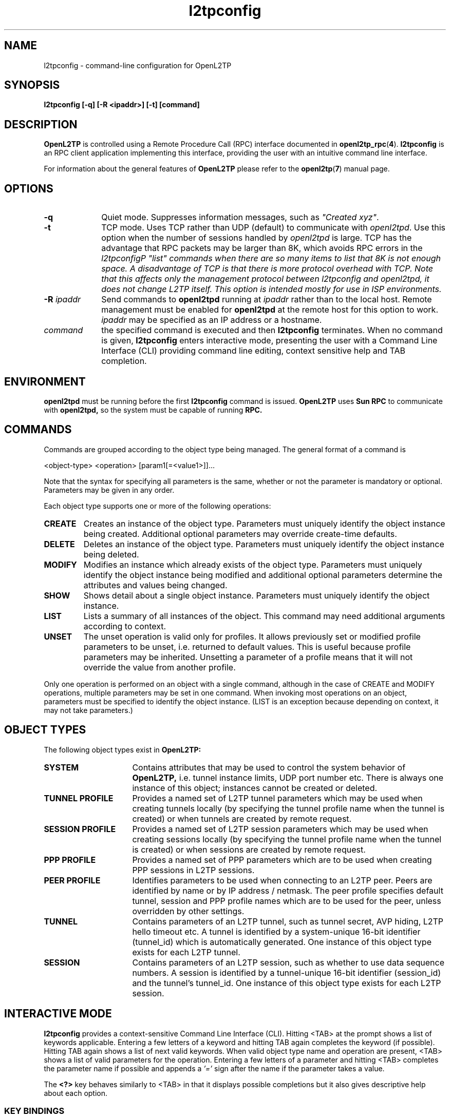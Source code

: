 .ig \"-*- nroff -*-
Copyright (c) 2004,2005,2006,2007,2008 Katalix Systems Ltd.

Permission is granted to make and distribute verbatim copies of
this manual provided the copyright notice and this permission notice
are preserved on all copies.

Permission is granted to copy and distribute modified versions of this
manual under the conditions for verbatim copying, provided that the
entire resulting derived work is distributed under the terms of a
permission notice identical to this one.

Permission is granted to copy and distribute translations of this
manual into another language, under the above conditions for modified
versions, except that this permission notice may be included in
translations approved by Katalix Systems Ltd instead of in
the original English.
..
.\"
.\" MAN PAGE COMMENTS to openl2tp-docs@lists.sourceforge.net
.\"
.TH l2tpconfig 1 "13 August 2007" "OpenL2TP" "OpenL2TP Manual"
.PD
.SH NAME
l2tpconfig \- command-line configuration for OpenL2TP
.PD
.SH SYNOPSIS
.hy 0
.na
.B l2tpconfig [\-q] [\-R \<ipaddr\>] [\-t] [command]
.ad b
.hy 1
.PD
.SH DESCRIPTION
.B OpenL2TP
is controlled using a Remote Procedure Call (RPC) interface documented in
.BR openl2tp_rpc ( 4 ). 
.BR l2tpconfig
is an RPC client application implementing this interface, providing
the user with an intuitive command line interface.
.PP
For information about the general features of
.B OpenL2TP
please refer to the
.BR openl2tp ( 7 )
manual page.
.PD
.SH OPTIONS
.TP 10
.B \-q
Quiet mode. Suppresses information messages, such as \fI"Created xyz"\fP.
.TP
.B \-t
TCP mode. Uses TCP rather than UDP (default) to communicate with
\fIopenl2tpd\fP. Use this option when the number of sessions handled
by \fIopenl2tpd\fP is large. TCP has the advantage that RPC packets
may be larger than 8K, which avoids RPC errors in the \fIl2tpconfig\P
\fI"list"\fP commands when there are so many items to list that 8K is
not enough space. A disadvantage of TCP is that there is more protocol
overhead with TCP. Note that this affects only the management protocol
between l2tpconfig and openl2tpd, it does not change L2TP itself. This
option is intended mostly for use in ISP environments.
.TP
.B \-R \fIipaddr\fP
Send commands to 
.B openl2tpd
running at \fIipaddr\fP rather than to the local host. Remote management
must be enabled for
.B openl2tpd
at the remote host for this option to work. \fIipaddr\fP may be
specified as an IP address or a hostname.
.TP
.B \fIcommand\fP
the specified command is executed and then
.B l2tpconfig
terminates.  When no command is given,
.B l2tpconfig
enters interactive mode, presenting the user with a Command Line
Interface (CLI) providing command line editing, context sensitive help
and TAB completion.
.PD
.SH ENVIRONMENT
.B openl2tpd
must be running before the first 
.B l2tpconfig
command is issued.
.PD
.B OpenL2TP
uses 
.B Sun RPC
to communicate with
.B openl2tpd,
so the system must be capable of running 
.B RPC.
.PD
.SH COMMANDS
Commands are grouped according to the object type being managed. The
general format of a command is
.LP
.nf
<object-type> <operation> [param1[=<value1>]]...
.fi
.sp
Note that the syntax for specifying all parameters is the
same, whether or not the parameter is mandatory or optional.
Parameters may be given in any order.
.PP
Each object type supports one or more of the following operations:
.TP
.B CREATE
Creates an instance of the object type. Parameters must uniquely
identify the object instance being created. Additional optional
parameters may override create-time defaults.
.TP
.B DELETE
Deletes an instance of the object type. Parameters must uniquely
identify the object instance being deleted.
.TP
.B MODIFY
Modifies an instance which already exists of the object
type. Parameters must uniquely identify the object instance being
modified and additional optional parameters determine the attributes
and values being changed.
.TP
.B SHOW
Shows detail about a single object instance. Parameters must uniquely
identify the object instance.
.TP
.B LIST
Lists a summary of all instances of the object. This command may need
additional arguments according to context.
.TP
.B UNSET
The unset operation is valid only for profiles. It allows previously
set or modified profile parameters to be unset, i.e. returned to
default values. This is useful because profile parameters may be
inherited. Unsetting a parameter of a profile means that it will not
override the value from another profile.
.br
.LP
Only one operation is performed on an object with a single command,
although in the case of CREATE and MODIFY operations, multiple
parameters may be set in one command.  When invoking most operations
on an object, parameters must be specified to identify the object
instance. (LIST is an exception because depending on context, it may
not take parameters.)
.PD
.SH OBJECT TYPES
The following object types exist in
.B OpenL2TP:
.TP 16
.B SYSTEM
Contains attributes that may be used to control the system behavior of
.B OpenL2TP,
i.e. tunnel instance limits, UDP port number etc. There is always one
instance of this object; instances cannot be created or deleted.
.TP
.B TUNNEL PROFILE
Provides a named set of L2TP tunnel parameters which may be used when
creating tunnels locally (by specifying the tunnel profile name when
the tunnel is created) or when tunnels are created by remote request.
.TP
.B SESSION PROFILE
Provides a named set of L2TP session parameters which may be used when
creating sessions locally (by specifying the tunnel profile name when
the tunnel is created) or when sessions are created by remote request.
.TP
.B PPP PROFILE
Provides a named set of PPP parameters which are to be used when
creating PPP sessions in L2TP sessions.
.TP
.B PEER PROFILE
Identifies parameters to be used when connecting to an L2TP
peer. Peers are identified by name or by IP address / netmask.  The
peer profile specifies default tunnel, session and PPP profile names
which are to be used for the peer, unless overridden by other
settings.
.TP
.B TUNNEL
Contains parameters of an L2TP tunnel, such as tunnel secret, AVP
hiding, L2TP hello timeout etc. A tunnel is identified by a
system-unique 16-bit identifier (tunnel_id) which is automatically
generated. One instance of this object type exists for each L2TP
tunnel.
.TP
.B SESSION
Contains parameters of an L2TP session, such as whether to use data
sequence numbers. A session is identified by a tunnel-unique 16-bit
identifier (session_id) and the tunnel's tunnel_id. One instance of
this object type exists for each L2TP session.
.LP
.PD
.SH INTERACTIVE MODE
.B l2tpconfig
provides a context-sensitive Command Line Interface (CLI). Hitting <TAB>
at the prompt shows a list of keywords applicable. Entering a few letters of
a keyword and hitting TAB again completes the keyword (if possible). Hitting 
TAB again shows a list of next valid keywords. When valid object type name 
and operation are present, <TAB> shows a list of valid parameters for
the operation. Entering a few letters of a parameter and hitting <TAB>
completes the parameter name if possible and appends a 
.I '=' 
sign after the name if the parameter takes a value.
.PP
The 
.B \<?\>
key behaves similarly to <TAB> in that it displays possible
completions but it also gives descriptive help about each option.
.PD
.SS KEY BINDINGS
.B l2tpconfig
provides intuitive command line editing with history. Key bindings are
the same as 
.BR bash ( 1 )
by default, although they can be changed using
.B l2tpconfig
entries in a
.B .inputrc
file. See the
.BR readline ( 3 )
manual page for more information.
.PP
Commonly used default key bindings are:
.TP 10
.B <ctrl-a>
beginning of line
.TP
.B <ctrl-e>
end of line
.TP 
.B <ctrl-k>
kill characters from cursor to end of line
.TP
.B <ctrl-y>
yank characters last killed into line at cursor position
.TP
.B <meta-f>
forward a word
.TP
.B <meta-b>
back a word
.TP
.B <meta-t>
transpose word at cursor position with previous word.
.PP
On keyboards without a Meta (Alt) key, the Escape key can be used.
.SS COMMAND HISTORY
In interactive mode,
.B l2tpconfig
writes command history data to
.I ~/.l2tp_history
when the application exits. This gives the operator the ability to recall
commands from a previous session.
.PP
If desired, the environment variable 
.I L2TP_HISTFILE
can be used to point to an alternative history file and
.I L2TP_HISTFILESIZE
can be used to limit the history file to
.I nnn
entries. If
.I L2TP_HISTFILE
is set to an empty string, the writing of history information to a
file is disabled.
.PD
.SH PERSISTENT CONFIGURATION
.B OpenL2TP
does not use configuration files; all configuration is done using 
an RPC client application such as
.BR l2tpconfig .
However, it is useful to save and restore configuration snapshots.
.B l2tpconfig
provides
.HP
.nf 
config save file=<filename>
.fi
.LP
and
.HP
.nf
config restore file=<filename>
.fi
.LP
commands for this purpose. Configuration data is written to the file in
plain text so may be edited by hand if desired. Note that this feature is
implemented in
.BR l2tpconfig ,
not the
.BR openl2tpd
daemon. Future versions may add an RPC interface to allow RPC client
applications the ability to retrieve and restore configuration in a
binary format.
.SH SYNTAX SUMMARY
The following output is taken from the context sensitive help in 
.BR l2tpconfig 's.
interactive mode. Use the
.I <?>
key to ask for context sensitive help.
.SS COMMAND SUMMARY
.nf
l2tp> ?
exit    - exit application
peer    - peer commands
ppp     - ppp commands
session - session commands
tunnel  - tunnel commands
system  - system commands
debug   - debug commands
server  - server configuration
config  - configuration save/restore
quit    - exit application

l2tp> peer ?
profile - peer profile commands

l2tp> peer profile ?
create - create a new L2TP peer profile
list   - list all L2TP peer profiles
show   - show an L2TP peer profile
modify - modify an L2TP peer profile
delete - delete an L2TP peer profile
unset  - unset parameters of an L2TP peer profile

l2tp> ppp ?
profile - ppp profile commands

l2tp> ppp profile ?
create - create a new L2TP ppp profile
list   - list all L2TP ppp profiles
show   - show an L2TP ppp profile
modify - modify an L2TP ppp profile
delete - delete an L2TP ppp profile
unset  - unset parameters of an L2TP ppp profile

l2tp> tunnel ?
create  - create a new L2TP tunnel
profile - tunnel profile commands
list    - list all L2TP tunnels
show    - show an L2TP tunnel
modify  - modify an L2TP tunnel
delete  - delete an L2TP tunnel

l2tp> tunnel profile ?
create - create a new L2TP tunnel profile
list   - list all L2TP tunnel profiles
show   - show an L2TP tunnel profile
modify - modify an L2TP tunnel profile
delete - delete an L2TP tunnel profile
unset  - unset parameters of an L2TP tunnel profile

l2tp> session ?
create  - create a new L2TP session
profile - session profile commands
list    - list all L2TP sessions on a specified tunnel
show    - show an L2TP session
modify  - modify an L2TP session
delete  - delete an L2TP session

l2tp> session profile ?
create - create a new L2TP session profile
list   - list all L2TP session profiles
show   - show an L2TP session profile
modify - modify an L2TP session profile
delete - delete an L2TP session profile
unset  - unset parameters of an L2TP session profile

l2tp> system ?
modify - modify system parameters
show   - show system configuration and statistics

l2tp> debug ?
modify - modify debug settings
show   - show debug settings

l2tp> server ?
modify - modify server parameters
show   - show server parameters

l2tp> config ?
save    - save configuration
restore - restore configurationfrom file
.fi
.SS PEER PROFILE CREATE / MODIFY / UNSET
.nf
l2tp> peer profile create ? 
profile_name         - Name of peer profile
peer_ipaddr          - IP address of peer
peer_port            - UDP port with which to connect to peer. 
                       Default=1701.
netmask              - IP netmask to be used when matching for 
                       peer_ipaddr. Default=255.255.255.255.
lac_lns              - We can operate as a LAC or LNS or both.
tunnel_profile_name  - Name of default Tunnel Profile. 
                       Default="default"
session_profile_name - Name of default Session Profile. 
                       Default="default"
ppp_profile_name     - Name of default Ppp Profile. 
                       Default="default"
.fi
.SS PEER PROFILE LIST
.nf
l2tp> peer profile list ?
.fi
.SS PEER PROFILE SHOW
.nf
l2tp> peer profile show ?
profile_name - Name of peer profile
.fi
.SS PEER PROFILE DELETE
.nf
l2tp> peer profile delete ?
profile_name - Name of peer profile
.fi
.SS PPP PROFILE CREATE / MODIFY / UNSET
.nf
l2tp> ppp profile create ?
profile_name             - Name of ppp profile
trace_flags              - Trace flags, for debugging network 
                           problems
asyncmap                 - Async character map. Valid only if PPP is 
                           async mode.
mtu                      - Maximum Transmit Unit (MTU) or maximum 
                           packet size transmitted.
mru                      - Maximum Receive Unit (MRU) or maximum packet 
                           size passed when received.
sync_mode                - Allow PPP sync/async operation.
auth_pap                 - Allow PPP PAP authentication. Default: YES
auth_chap                - Allow PPP CHAP authentication. Default: YES
auth_mschapv1            - Allow PPP MSCHAP authentication. 
                           Default: YES
auth_mschapv2            - Allow PPP MSCHAPV2 authentication. 
                           Default: YES
auth_eap                 - Allow PPP EAP authentication. 
                           Default: YES
auth_none                - Allow unauthenticated peers. 
                           Default: NO/YES (server/client)
auth_peer                - Authenticate peer PPP user (server). 
                           Default: YES/NO (server/client)
chap_interval            - Rechallenge the peer every chap_interval seconds. 
                           Default=0 (don't rechallenge).
chap_max_challenge       - Maximum number of CHAP challenges to transmit 
                           without successful acknowledgment before 
                           declaring a failure. Default=10.
chap_restart             - Retransmission timeout for CHAP challenges. 
                           Default=3.
pap_max_auth_reqs        - Maximum number of PAP authenticate-request 
                           transmissions. Default=10.
pap_restart_interval     - Retransmission timeout for PAP requests. 
                           Default=3.
pap_timeout              - Maximum time to wait for peer to authenticate 
                           itself. Default=0 (no limit).
idle_timeout             - Disconnect session if idle for more than N 
                           seconds. Default=0 (no limit).
ipcp_max_cfg_reqs        - Maximum number of IPCP config-requests to 
                           transmit without successful acknowledgement
                           before declaring a failure. Default=10.
ipcp_max_cfg_naks        - Maximum number of IPCP config-naks to allow
                           before starting to send config-rejects
                           instead. Default=10.
ipcp_max_term_reqs       - Maximum number of IPCP term-requests to send. 
                           Default=3.
ipcp_retransmit_interval - IPCP retransmission timeout. Default=3.
lcp_echo_fail_count      - Number of LCP echo failures to accept before 
                           assuming peer is down. Default=5.
lcp_echo_interval        - Send LCP echo-request to peer every N 
                           seconds. Default=0 (don't send).
lcp_max_cfg_reqs         - Maximum number of LCP config-request 
                           transmissions. Default=10.
lcp_max_cfg_naks         - Maximum number of LCP config-requests to 
                           transmit without successful acknowledgement 
                           before declaring a failure. Default=10.
lcp_max_term_reqs        - Maximum number of LCP term-requests to send. 
                           Default=3.
lcp_retransmit_interval  - LCP retransmission timeout. Default=3.
max_connect_time         - Maximum connect time (in seconds) that the 
                           PPP session may stay in use.Default=0 (no 
                           limit)
use_radius               - Says whether to use RADIUS for user 
                           authentication. Support depends on the PPP 
                           implementation being used, since it is PPP 
                           that issues RADIUS requests, not OpenL2TP.
radius_hint              - An arbitrary text string that is passed
                           to the RADIUS client. The meaning of such 
                           string is locally significant.
ip_pool_name             - The name of an IP pool. This name is passed
                           to PPP which can use the information as it
                           chooses. IP address pools are not 
                           controlled by OpenL2TP.
default_route            - Says whether the PPP link should be used
                           as the system's default route. Default: no.
multilink                - Use multilink PPP. Default: no.
local_name               - Name to use for authentication with the
                           peer, unless overridden by user_name.
remote_name              - Name to assume for the remote peer for
                           authentication purposes.
.fi
.SS PPP PROFILE LIST
.nf
l2tp> ppp profile list ?
.fi
.SS PPP PROFILE SHOW
.nf
l2tp> ppp profile show ?
profile_name - Name of ppp profile
.fi
.SS PPP PROFILE DELETE
.nf
l2tp> ppp profile delete ?
profile_name - Name of ppp profile
.fi
.SS TUNNEL CREATE
.nf
l2tp> tunnel create ?
dest_ipaddr          - Destination IP address
config_id            - Optional configuration id, used to uniquify a 
                       tunnel when there is more the one tunnel between 
                       the same two IP addresses
tunnel_id            - Optional tunnel id of new tunnel. Usually 
                       auto-generated. Use is discouraged.
profile_name         - Name of tunnel profile which will be used for 
                       default values of this tunnel's parameters.
src_ipaddr           - Source IP address
udp_port             - UDP port number with which to contact peer 
                       L2TP server. Default: 1701
use_tiebreaker       - Enable use of a tiebreaker when setting up the 
                       tunnel. Default: ON
allow_ppp_proxy      - Allow PPP proxy
framing_caps         - Framing capabilities:-
                       sync:async
bearer_caps          - Bearer capabilities:-
                       digital:analog
host_name            - Name to advertise to peer when setting up the 
                       tunnel.
secret               - Optional secret which is shared with tunnel peer. 
                       Must be specified when hide_avps is enabled.
auth_mode            - Tunnel authentication mode:-
                       none      - no authentication, unless secret 
                                   is given
                       simple    - check peer hostname
                       challenge - require tunnel secret
hide_avps            - Hide AVPs. Default OFF
pmtu_discovery       - Do Path MTU Discovery. Default: OFF
trace_flags          - Trace flags, for debugging network problems
use_udp_checksums    - Use UDP checksums in data frames. Default: ON
persist              - Persist (recreate automatically if tunnel fails). 
                       Default: OFF
hello_timeout        - Set timeout used for periodic L2TP Hello messages
                       (in seconds). Default: 0 (no hello messages 
                       are generated.
max_retries          - max retries
rx_window_size       - Receive window size
tx_window_size       - Transmit window size
retry_timeout        - Retry timeout
idle_timeout         - Idle timeout
max_sessions         - Maximum number of sessions allowed on tunnel. 
                       Default=0 (limited only by max_sessions limit in 
                       system parameters).
mtu                  - MTU for all sessions in tunnel. Default: 1460.
tunnel_name          - Administrative name of this tunnel.
peer_profile_name    - Name of peer profile which will be used for 
                       default values of the tunnel's parameters.
session_profile_name - Name of session profile which will be used for 
                       default values of the tunnel's session parameters.
.fi
.SS TUNNEL MODIFY
.PP
Tunnel instances are identified by either
.I tunnel_id
or
.I tunnel_name.
.nf
l2tp> tunnel modify ?
tunnel_id            - Tunnel ID of tunnel.
tunnel_name          - Administrative name of tunnel
trace_flags          - Trace flags, for debugging network problems
persist              - Persist (recreate automatically if tunnel fails). 
                       Default: OFF
udp_csum             - Use UDP checksums in data frames. Default: ON
hello_timeout        - Set timeout used for periodic L2TP Hello 
                       messages (in seconds). Default: 0 (no hello 
                       messages are generated.
max_retries          - max retries
rx_window_size       - Receive window size
tx_window_size       - Transmit window size
retry_timeout        - Retry timeout
idle_timeout         - Idle timeout
max_sessions         - Maximum number of sessions allowed on tunnel. 
                       Default=0 (limited only by max_sessions limit in 
                       system parameters).
mtu                  - MTU for all sessions in tunnel. Default: 1460.
peer_profile_name    - Name of peer profile which will be used for 
                       default values of the tunnel's parameters.
session_profile_name - Name of session profile which will be used for 
                       default values of the tunnel's session parameters.
ppp_profile_name     - Name of ppp profile which will be used for 
                       default values of the tunnel's session PPP 
                       parameters.
interface_name       - Name of system interface for the tunnel. 
                       Default: l2tpN where N is tunnel_id.
                       Not currently used.
.fi
.SS TUNNEL LIST
.nf
l2tp> tunnel list ?
local_only  - List only locally created tunnels.
remote_only - List only remotely created tunnels.
names       - List only named tunnels.
.fi
.SS TUNNEL SHOW
.PP
Tunnel instances are identified by either
.I tunnel_id
or
.I tunnel_name.
.nf
l2tp> tunnel show ?
tunnel_id   - Tunnel ID of tunnel.
tunnel_name - Administrative name of tunnel
config      - Display only tunnel configuration/status information.
transport   - Display only tunnel transport information.
.fi
.SS TUNNEL DELETE
.PP
Tunnel instances are identified by either
.I tunnel_id
or
.I tunnel_name.
.nf
l2tp> tunnel delete ?
tunnel_id   - Tunnel ID of tunnel.
tunnel_name - Administrative name of tunnel
.fi
.SS TUNNEL PROFILE CREATE / MODIFY / UNSET
.nf
l2tp> tunnel profile create ?
profile_name         - Name of tunnel profile
dest_ipaddr          - Destination IP address
src_ipaddr           - Source IP address
udp_port             - UDP port number with which to contact peer 
                       L2TP server. Default: 1701
use_tiebreaker       - Enable use of a tiebreaker when setting up the 
                       tunnel. Default: ON
allow_ppp_proxy      - Allow PPP proxy
framing_caps         - Framing capabilities:-
                       sync:async
bearer_caps          - Bearer capabilities:-
                       digital:analog
host_name            - Name to advertise to peer when setting up the 
                       tunnel.
secret               - Optional secret which is shared with tunnel peer. 
                       Must be specified when hide_avps is enabled.
auth_mode            - Tunnel authentication mode:-
                       none      - no authentication, unless secret is 
                                   given
                       simple    - check peer hostname
                       challenge - require tunnel secret
hide_avps            - Hide AVPs. Default OFF
pmtu_discovery       - Do Path MTU Discovery. Default: OFF
trace_flags          - Trace flags, for debugging network problems
udp_csum             - Use UDP checksums in data frames. Default: ON
hello_timeout        - Set timeout used for periodic L2TP Hello 
                       messages (in seconds). Default: 0 (no hello 
                       messages are generated.
max_retries          - max retries
rx_window_size       - Receive window size
tx_window_size       - Transmit window size
retry_timeout        - Retry timeout
idle_timeout         - Idle timeout
max_sessions         - Maximum number of sessions allowed on tunnel. 
                       Default=0 (limited only by max_sessions limit in 
                       system parameters).
mtu                  - MTU for all sessions in tunnel. Default: 1460.
tunnel_name          - Administrative name of this tunnel.
peer_profile_name    - Name of peer profile which will be used for 
                       default values of the tunnel's parameters.
session_profile_name - Name of session profile which will be used for 
                       default values of the tunnel's session 
                       parameters.
ppp_profile_name     - Name of ppp profile which will be used for 
                       default values of the tunnel's session PPP 
                       parameters.
interface_name       - Name of system interface for the tunnel. 
                       Default: l2tpN where N is tunnel_id.
                       Not currently used.
.fi
.SS TUNNEL PROFILE LIST
.nf
l2tp> tunnel profile list ?
.fi
.SS TUNNEL PROFILE SHOW
.nf
l2tp> tunnel profile show ?
profile_name - Name of tunnel profile
.fi
.SS TUNNEL PROFILE DELETE
.nf
l2tp> tunnel profile delete ?
profile_name - Name of tunnel profile
.fi
.SS SESSION CREATE
.nf
l2tp> session create ?
tunnel_id                - Tunnel ID on which to create session.
tunnel_name              - Administrative name of tunnel on which to 
                           create session.
profile_name             - Name of session profile
ppp_profile_name         - Name of ppp profile to use for PPP parameters
session_name             - Administrative name of this session
trace_flags              - Trace flags, for debugging network problems
sequencing_required      - The use of sequence numbers in the data 
                           channel is mandatory.
use_sequence_numbers     - Enable sequence numbers in the data channel 
                           if peer supports them.
no_ppp                   - Don't start PPP on the L2TP session.
reorder_timeout          - Timeout to wait for out-of-sequence packets 
                           before discarding.
session_type             - Session type: LAC/LNS incoming/outgoing
priv_group_id            - Private group ID, used to separate this 
                           session into a named administrative group
interface_name           - PPP interface name.Default: pppN
user_name                - PPP user name
user_password            - PPP user password
framing_type             - Framing type: sync, async or any. 
                           Default: any
bearer_type              - Bearer type: digital, analog, any. 
                           Default: any
minimum_bps              - Minimum bits/sec acceptable. Default: 0
maximum_bps              - Maximum bits/sec required. 
                           Default: no limit
connect_speed            - Specified as speed[:txspeed], indicates 
                           connection speeds.
session_id               - Session ID of session. Default: system 
                           chooses random ID.
.fi
.SS SESSION MODIFY
.PP
Session instances are identified by a tunnel / session pair. The tunnel or session
may be specified by id or name, i.e.
.I tunnel_id / tunnel_name
.BR
.I session_id / session_name.
.nf
l2tp> session modify ?
tunnel_id            - Tunnel ID on which session exists.
tunnel_name          - Administrative name of tunnel on which session exists.
session_id           - Session ID of session.
session_name         - Administrative name of this session
trace_flags          - Trace flags, for debugging network problems
sequencing_required  - The use of sequence numbers in the data channel 
                       is mandatory.
use_sequence_numbers - Enable sequence numbers in the data channel if 
                       peer supports them.
reorder_timeout      - Timeout to wait for out-of-sequence packets 
                       before discarding.
.fi
.SS SESSION LIST
.nf
l2tp> session list ?
tunnel_id   - Tunnel ID on which to list sessions.
tunnel_name - Administrative name of tunnel on which session exists.
local_only  - Show only locally created sessions.
remote_only - Show only remotely created sessions.
names       - Show only named sessions.
.fi
.SS SESSION SHOW
.PP
Session instances are identified by a tunnel / session pair. The tunnel or session
may be specified by id or name, i.e.
.I tunnel_id / tunnel_name
.BR
.I session_id / session_name.
.nf
l2tp> session show ?
tunnel_id    - Tunnel ID on which session exists.
tunnel_name  - Administrative name of tunnel on which session exists.
session_id   - Session ID of session.
session_name - Administrative name of session.
.fi
.SS SESSION DELETE
.PP
Session instances are identified by a tunnel / session pair. The tunnel or session
may be specified by id or name, i.e.
.I tunnel_id / tunnel_name
.BR
.I session_id / session_name.
.nf
l2tp> session delete ?
tunnel_id    - Tunnel ID on which session exists.
tunnel_name  - Administrative name of tunnel on which session exists.
session_id   - Session ID of session.
session_name - Administrative name of session.
.fi
.SS SESSION PROFILE CREATE / MODIFY / UNSET
.nf
l2tp> session profile create ?
profile_name         - Name of session profile
ppp_profile_name     - Name of ppp profile to use for PPP parameters
session_name         - Administrative name of this session
trace_flags          - Trace flags, for debugging network problems
sequencing_required  - The use of sequence numbers in the data channel 
                       is mandatory.
use_sequence_numbers - Enable sequence numbers in the data channel if 
                       peer supports them.
no_ppp               - Don't start PPP on the L2TP session.
reorder_timeout      - Timeout to wait for out-of-sequence packets 
                       before discarding.
session_type         - Session type: LAC/LNS incoming/outgoing
priv_group_id        - Private group ID, used to separate this session 
                       into a named administrative group
framing_type         - Framing type: sync, async or any. 
                       Default: any
bearer_type          - Bearer type: digital, analog, any. 
                       Default: any
minimum_bps          - Minimum bits/sec acceptable. Default: 0
maximum_bps          - Maximum bits/sec required. Default: no limit
connect_speed        - Specified as speed[:txspeed, indicates 
                       connection speeds.
.fi
.SS SESSION PROFILE LIST
.nf
l2tp> session profile list ?
.fi
.SS SESSION PROFILE SHOW
.nf
l2tp> session profile show ?
profile_name - Name of session profile
.fi
.SS SESSION PROFILE DELETE
.nf
l2tp> session profile delete ?
profile_name - Name of session profile
.fi
.SS USER LIST
.nf
l2tp> user list ?
.fi
.SS SYSTEM MODIFY
.nf
l2tp> system modify ?
trace_flags                  - Default trace flags to use if not 
                               otherwise overridden.
max_tunnels                  - Maximum number of tunnels permitted. 
                               Default=0 (no limit).
max_sessions                 - Maximum number of sessions permitted. 
                               Default=0 (no limit).
drain_tunnels                - Enable the draining of existing tunnels 
                               (prevent new tunnels from being created.
tunnel_establish_timeout     - Timeout for tunnel establishment. 
                               Default=120 seconds..
session_establish_timeout    - Timeout for session establishment. 
                               Default=120 seconds..
tunnel_persist_pend_timeout  - Timeout to hold persistent tunnels before 
                               retrying. Default=300 seconds.
session_persist_pend_timeout - Timeout to hold persistent sessions before 
                               retrying. Default=60 seconds.
deny_local_tunnel_creates    - Deny the creation of new tunnels by local 
                               request.
deny_remote_tunnel_creates   - Deny the creation of new tunnels by remote 
                               peers.
reset_statistics             - Reset statistics.
.fi
.SS SYSTEM SHOW
.nf
l2tp> system show ?
configuration - show system configuration
version       - show system version
statistics    - show system statistics
status        - show system status
.fi
.SS DEBUG MODIFY
May be used to modify an object's trace_flags instead of manipulating
the trace_flags directly with one of the above modify commands. The
debug commands hide the detail of the trace_flags bitmask from the
operator since trace options are controlled by CLI keywords. Only one
object may be modified with one command.
.nf
l2tp> debug modify ?
tunnel_id            - tunnel_id of entity being modified
tunnel_name          - tunnel_name of entity being modified
session_id           - session_id of entity being modified
session_name         - session_name of entity being modified
tunnel_profile_name  - Name of tunnel profile being modified
session_profile_name - Name of session profile being modified
ppp_profile_name     - Name of ppp profile being modified
app                  - Modify application debug settings
protocol             - L2TP protocol events
fsm                  - Finite State Machine events (e.g. state changes)
api                  - Management interface interactions
transport            - Log tunnel transport activity, e.g. packet 
                       sequence numbers, packet receive and transmit, to 
                       debug 
                       tunnel link establishment or failures
data                 - Log L2TP data channel activity. Only L2TP control 
                       messages are logged, never user data packets.
ppp_control          - Enables trace of PPP packets from the PPP subsystem
avp_data             - L2TP Attribute Value Pairs (AVPs) data contentsFor 
                       detailed message content trace
avp_hide             - Show AVP hiding details
avp_info             - High level AVP info (shows AVPs present, not their 
                       contents)
func                 - Internal functional behavior
system               - Low level system activity, e.g. timers, sockets etc
.fi
.SS DEBUG SHOW
.nf
l2tp> debug show ?
tunnel_id            - tunnel_id of entity being shown
tunnel_name          - tunnel_name of entity being shown
session_id           - session_id of entity being shown
session_name         - session_name of entity being shown
tunnel_profile_name  - Name of tunnel profile being shown
session_profile_name - Name of session profile being shown
ppp_profile_name     - Name of ppp profile being shown
app                  - Show application debug settings
.fi
.SS SERVER MODIFY
.nf
l2tp> server modify ?
name - IP address or hostname of L2TP daemon to attach to. Default=localhost.
.fi
.SS CONFIG SAVE
.nf
l2tp> config save ?
file   - Filename for save/restore operation.
.fi
.SS CONFIG RESTORE
.nf
l2tp> config restore ?
file   - Filename for save/restore operation.
.fi
.SH EXAMPLES
.hy 0
.na
.HP 0
.TP 0
.IP "\fBCreate an L2TP tunnel to a remote LNS 1.2.3.4 which requires no \
authentication. Add a session using PPP username/password myuser/mypassword\fP" 4
.LP
.nf
l2tp> tunnel create dest_ipaddr=1.2.3.4
Created tunnel 39767

l2tp> session create tunnel_id=39767 user_name=myuser \\
	password=mypassword 
Created session 39767/10287
.fi
.IP "\fBCreate an L2TP tunnel to a remote LNS which requires \
authentication using shared secret 'mypassword'.\fP"
.LP
.nf
l2tp> tunnel create dest_ipaddr=1.2.3.4 secret=mypassword
Created tunnel 4964

l2tp> session create tunnel_id=39767 user_name=myuser \\
	password=mypassword 
Created session 4964/54933
.fi
.IP "\fBSetup an LNS that accepts tunnels only from IP addresses \
in the subnet 1.2.3.0/24 and from hostname 'one'. For hostname 'one', \
enable L2TP data sequence numbers, use tunnel authentication, enable AVP \
hiding and send a PPP LCP echo every 5 seconds.\fP"
.LP
.nf
l2tp> peer profile create profile_name=mysubnet \\
	ip_addr=1.2.3.0 netmask=255.255.255.0
Created peer profile mysubnet

l2tp> peer profile create profile_name=one \\
	default_tunnel_profile=one \\
	default_session_profile=one \\
	default_ppp_profile=one
Created peer profile one

l2tp> tunnel profile modify profile_name=default \\
	auth_mode=simple
Modified tunnel profile default

l2tp> tunnel profile create profile_name=one \\
	hide_avps=yes secret=mysecret auth_mode=challenge
Created tunnel profile one

l2tp> session profile create profile_name=one \\
	use_data_sequencing=yes
Created session profile one

l2tp> ppp profile create profile_name=one \\
	lcp_echo_interval=5
Created ppp profile one

.fi
.IP "\fBEnable debug trace for tunnels from peer 'one' to debug \
tunnel setup problems.\fP"
.LP
.nf
l2tp> tunnel profile modify profile_name=one \\
	trace_flags=protocol,fsm,api,avp,data,ppp
Modified tunnel profile one
.fi
.IP "\fBEnable PROTOCOL/FSM and disable DATA debug trace for tunnels from peer 'one', leaving \
existing trace settings of the profile unchanged.\fP"
.LP
.nf
l2tp> debug modify tunnel_profile_name=one \\
	protocol=on fsm=on data=off
.fi
.IP "\fBDisplay a list of active tunnels and show detail about \
one of them.\fP"
.LP
.nf
l2tp> tunnel list
   TunId             Peer            Local  PeerTId ConfigId            State
*  53502      192.168.0.1      192.168.0.2    55348        1      ESTABLISHED
   20903    192.168.0.253      192.168.0.2    33790        1      ESTABLISHED
.fi
.PP
Tunnels marked with * in the first column are those created by remote
request. Their parameters may be displayed or modified using the same
commands as are used for locally created tunnels.

.nf
l2tp> tunnel show tunnel_id=20903
Tunnel 20903, from 192.168.0.2 to 192.168.0.253:-
  state: ESTABLISHED
  created at:  Aug 31 11:04:55 2005
  administrative name: 'one'
  created by admin: YES, tunnel mode: LAC
  peer tunnel id: 33790, host name: NOT SET
  UDP ports: local 32771, peer 1701
  authorization mode: NONE, hide AVPs: OFF, allow PPP proxy: OFF
  tunnel secret: 'wibble'
  session limit: 0, session count: 2
  tunnel profile: default, peer profile: default
  session profile: default, ppp profile: default
  hello timeout: 60, retry timeout: 1, idle timeout: 0
  rx window size: 10, tx window size: 10, max retries: 5
  use udp checksums: OFF
  do pmtu discovery: OFF, mtu: 1460
  framing capability: SYNC, bearer capability: DIGITAL
  use tiebreaker: OFF
  trace flags: NONE
  peer vendor name: Cisco Systems, Inc.
  peer protocol version: 1.0, firmware 4384
  peer framing capability: NONE
  peer bearer capability: NONE
  peer rx window size: 800
  Transport status:-
    ns/nr: 5/2, peer 5/2
    cwnd: 6, ssthresh: 10, congpkt_acc: 0
  Transport statistics:-
    out-of-sequence control/data discards: 0/0
    zlbs tx/txfail/rx: 2/0/3
    retransmits: 0, duplicate pkt discards: 0, data pkt discards: 0
    hellos tx/txfail/rx: 1/0/0
    control rx packets: 5, rx bytes: 194
    control tx packets: 7, tx bytes: 303
    data rx packets: 15, rx bytes: 347, rx errors: 0
    data tx packets: 15, tx bytes: 298, tx errors: 0
    establish retries: 0

l2tp> tunnel show tunnel_id=53502 config
Tunnel 53502, from 192.168.0.2 to 192.168.0.1:-
  state: ESTABLISHED
  created at:  Aug 31 11:09:20 2005
  created by admin: NO, tunnel mode: LNS
  peer tunnel id: 55348, host name: NOT SET
  UDP ports: local 32772, peer 34215
  authorization mode: NONE, hide AVPs: OFF, allow PPP proxy: OFF
  session limit: 0, session count: 0
  tunnel profile: default, peer profile: default
  session profile: default, ppp profile: default
  hello timeout: 60, retry timeout: 1, idle timeout: 0
  rx window size: 10, tx window size: 10, max retries: 5
  use udp checksums: OFF
  do pmtu discovery: OFF, mtu: 1460
  framing capability: SYNC, bearer capability: DIGITAL
  use tiebreaker: OFF
  trace flags: NONE
  peer vendor name: Katalix Systems Ltd. Linux-2.4.27 (i386)
  peer protocol version: 1.0, firmware 1
  peer framing capability: SYNC ASYNC
  peer bearer capability: DIGITAL ANALOG
  peer rx window size: 10

l2tp> session list tunnel_name=one
2 sessions on tunnel one:-
	29680
	4386

l2tp> session show tunnel_name=one session_id=29680
Session 29680 on tunnel 20903:-
  type: LAC Incoming Call, state: ESTABLISHED
  created at:  Aug 31 11:04:59 2005
  administrative name: one
  created by admin: YES, peer session id: 5
  ppp user name: cisco
  ppp user password: cisco
  ppp profile name: one
  data sequencing required: OFF
  use data sequence numbers: OFF
  trace flags: NONE
  framing types: SYNC ASYNC
  bearer types: DIGITAL ANALOG
  call serial number: 4
  use ppp proxy: NO

  Peer configuration data:-
    data sequencing required: OFF
    framing types:
    bearer types:
    call serial number: 4
  data rx packets: 1582, rx bytes: 1094667, rx errors: 0
  data tx packets: 1582, tx bytes: 1088350, tx errors: 0

.fi
.IP "\fBDisplay a brief list of incoming tunnels.\fP"
.LP
.nf
l2tp> tunnel list remote_only
        53502
.fi
.PP
This form of the \fItunnel list\fP command can be useful in scripts to
derive active incoming tunnel_ids to pass to another command.
.IP "\fBDisplay a brief list of outgoing tunnels.\fP"
.LP
.nf
l2tp> tunnel list local_only
        20903
.fi
.PP
This form of the \fItunnel list\fP command can be useful in scripts to
derive active outgoing tunnel_ids to pass to another command.
.IP "\fBDisplay a brief list of outgoing tunnels.\fP"
.LP
.nf
l2tp> tunnel list names
        one
.fi
.PP
This form of the \fItunnel list\fP command can be useful in scripts to
derive active named tunnels to pass to another command. The
\fInames\fP may be used in combination with \fIlocal_only\fP or
\fIremote_only\fP to restrict the list to only named tunnels.
.PP
The \fIlocal_only\fP, \fIremote_only\fP and \fInames\fP keywords may
also be used with the \fIsession list\fP command.
.LP
.nf
l2tp> session list tunnel_name=one local_only names
        one
        two
.fi
.IP "\fBConfigure OpenL2TP for use only as a client. Do not accept any \
incoming tunnel setup requests from the network, regardless of other \
configuration.\fP"
.LP
.nf
l2tp> system modify deny_remote_tunnel_creates=yes
.fi
.ad b
.hy 1
.IP "\fBConfigure OpenL2TP to use a fixed local UDP port. This is sometimes necessary \
to pass through some firewalls and NAT implementations. Cisco use a fixed local UDP port \
by default. OpenL2TP uses ephemeral ports by default, which allows multiple tunnels \
between the same L2TP peers.\fP"
.LP
.nf
l2tp> tunnel profile modify profile_name=default our_udp_port=1701
.fi
.ad b
.hy 1
.IP "\fBConfigure OpenL2TP to allocate IP addresses out of a local address pool called \fIone\fP."
.LP
Start
.BR ippoold ( 8 )
and configure a pool called \fIone\fP. Then
.LP
.nf
l2tp> ppp profile modify profile_name=default ip_pool_name=one
.fi
.ad b
.hy 1
.IP "\fBConfigure OpenL2TP to use RADIUS to do PPP authentication. \
Specify a non-default RADIUS client configuration parameter file.\fP"
.LP
.nf
l2tp> ppp profile modify profile_name=default \\
        use_radius=yes \\
        radius_hint=/etc/radiusclient/myradiusclient.conf
.fi
.ad b
.hy 1
.PD
.SH FILES
.BR ~/.l2tp_history
.PD
.SH "REPORTING BUGS"
Please report bugs to <openl2tp-bugs@lists.sourceforge.net>.

.SH "SEE ALSO"
.br
.BR openl2tp ( 7 ),
.BR openl2tpd ( 8 ),
.BR readline ( 3 ).
